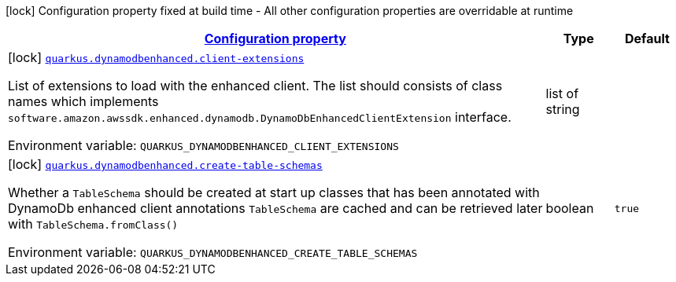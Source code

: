 
:summaryTableId: quarkus-amazon-dynamodb-enhanced
[.configuration-legend]
icon:lock[title=Fixed at build time] Configuration property fixed at build time - All other configuration properties are overridable at runtime
[.configuration-reference.searchable, cols="80,.^10,.^10"]
|===

h|[[quarkus-amazon-dynamodb-enhanced_configuration]]link:#quarkus-amazon-dynamodb-enhanced_configuration[Configuration property]

h|Type
h|Default

a|icon:lock[title=Fixed at build time] [[quarkus-amazon-dynamodb-enhanced_quarkus.dynamodbenhanced.client-extensions]]`link:#quarkus-amazon-dynamodb-enhanced_quarkus.dynamodbenhanced.client-extensions[quarkus.dynamodbenhanced.client-extensions]`

[.description]
--
List of extensions to load with the enhanced client. 
The list should consists of class names which implements `software.amazon.awssdk.enhanced.dynamodb.DynamoDbEnhancedClientExtension` interface.

ifdef::add-copy-button-to-env-var[]
Environment variable: env_var_with_copy_button:+++QUARKUS_DYNAMODBENHANCED_CLIENT_EXTENSIONS+++[]
endif::add-copy-button-to-env-var[]
ifndef::add-copy-button-to-env-var[]
Environment variable: `+++QUARKUS_DYNAMODBENHANCED_CLIENT_EXTENSIONS+++`
endif::add-copy-button-to-env-var[]
--|list of string 
|


a|icon:lock[title=Fixed at build time] [[quarkus-amazon-dynamodb-enhanced_quarkus.dynamodbenhanced.create-table-schemas]]`link:#quarkus-amazon-dynamodb-enhanced_quarkus.dynamodbenhanced.create-table-schemas[quarkus.dynamodbenhanced.create-table-schemas]`

[.description]
--
Whether a `TableSchema` should be created at start up classes that has been annotated with DynamoDb enhanced client annotations 
`TableSchema` are cached and can be retrieved later with `TableSchema.fromClass()`

ifdef::add-copy-button-to-env-var[]
Environment variable: env_var_with_copy_button:+++QUARKUS_DYNAMODBENHANCED_CREATE_TABLE_SCHEMAS+++[]
endif::add-copy-button-to-env-var[]
ifndef::add-copy-button-to-env-var[]
Environment variable: `+++QUARKUS_DYNAMODBENHANCED_CREATE_TABLE_SCHEMAS+++`
endif::add-copy-button-to-env-var[]
--|boolean 
|`true`

|===